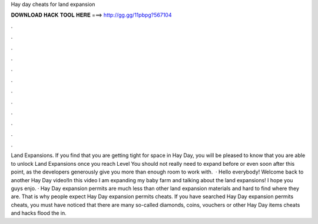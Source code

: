 Hay day cheats for land expansion

𝐃𝐎𝐖𝐍𝐋𝐎𝐀𝐃 𝐇𝐀𝐂𝐊 𝐓𝐎𝐎𝐋 𝐇𝐄𝐑𝐄 ===> http://gg.gg/11pbpg?567104

.

.

.

.

.

.

.

.

.

.

.

.

Land Expansions. If you find that you are getting tight for space in Hay Day, you will be pleased to know that you are able to unlock Land Expansions once you reach Level You should not really need to expand before or even soon after this point, as the developers generously give you more than enough room to work with.  · Hello everybody! Welcome back to another Hay Day video!In this video I am expanding my baby farm and talking about the land expansions! I hope you guys enjo. · Hay Day expansion permits are much less than other land expansion materials and hard to find where they are. That is why people expect Hay Day expansion permits cheats. If you have searched Hay Day expansion permits cheats, you must have noticed that there are many so-called diamonds, coins, vouchers or other Hay Day items cheats and hacks flood the in.